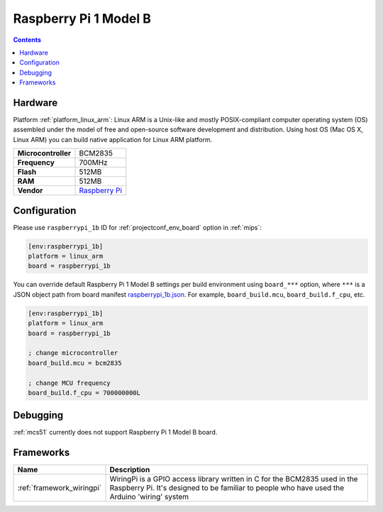 
.. _board_linux_arm_raspberrypi_1b:

Raspberry Pi 1 Model B
======================

.. contents::

Hardware
--------

Platform :ref:`platform_linux_arm`: Linux ARM is a Unix-like and mostly POSIX-compliant computer operating system (OS) assembled under the model of free and open-source software development and distribution. Using host OS (Mac OS X, Linux ARM) you can build native application for Linux ARM platform.

.. list-table::

  * - **Microcontroller**
    - BCM2835
  * - **Frequency**
    - 700MHz
  * - **Flash**
    - 512MB
  * - **RAM**
    - 512MB
  * - **Vendor**
    - `Raspberry Pi <https://www.raspberrypi.org?utm_source=platformio.org&utm_medium=docs>`__


Configuration
-------------

Please use ``raspberrypi_1b`` ID for :ref:`projectconf_env_board` option in :ref:`mips`:

.. code-block:: ini

  [env:raspberrypi_1b]
  platform = linux_arm
  board = raspberrypi_1b

You can override default Raspberry Pi 1 Model B settings per build environment using
``board_***`` option, where ``***`` is a JSON object path from
board manifest `raspberrypi_1b.json <https://github.com/platformio/platform-linux_arm/blob/master/boards/raspberrypi_1b.json>`_. For example,
``board_build.mcu``, ``board_build.f_cpu``, etc.

.. code-block:: ini

  [env:raspberrypi_1b]
  platform = linux_arm
  board = raspberrypi_1b

  ; change microcontroller
  board_build.mcu = bcm2835

  ; change MCU frequency
  board_build.f_cpu = 700000000L

Debugging
---------
:ref:`mcs51` currently does not support Raspberry Pi 1 Model B board.

Frameworks
----------
.. list-table::
    :header-rows:  1

    * - Name
      - Description

    * - :ref:`framework_wiringpi`
      - WiringPi is a GPIO access library written in C for the BCM2835 used in the Raspberry Pi. It's designed to be familiar to people who have used the Arduino 'wiring' system
